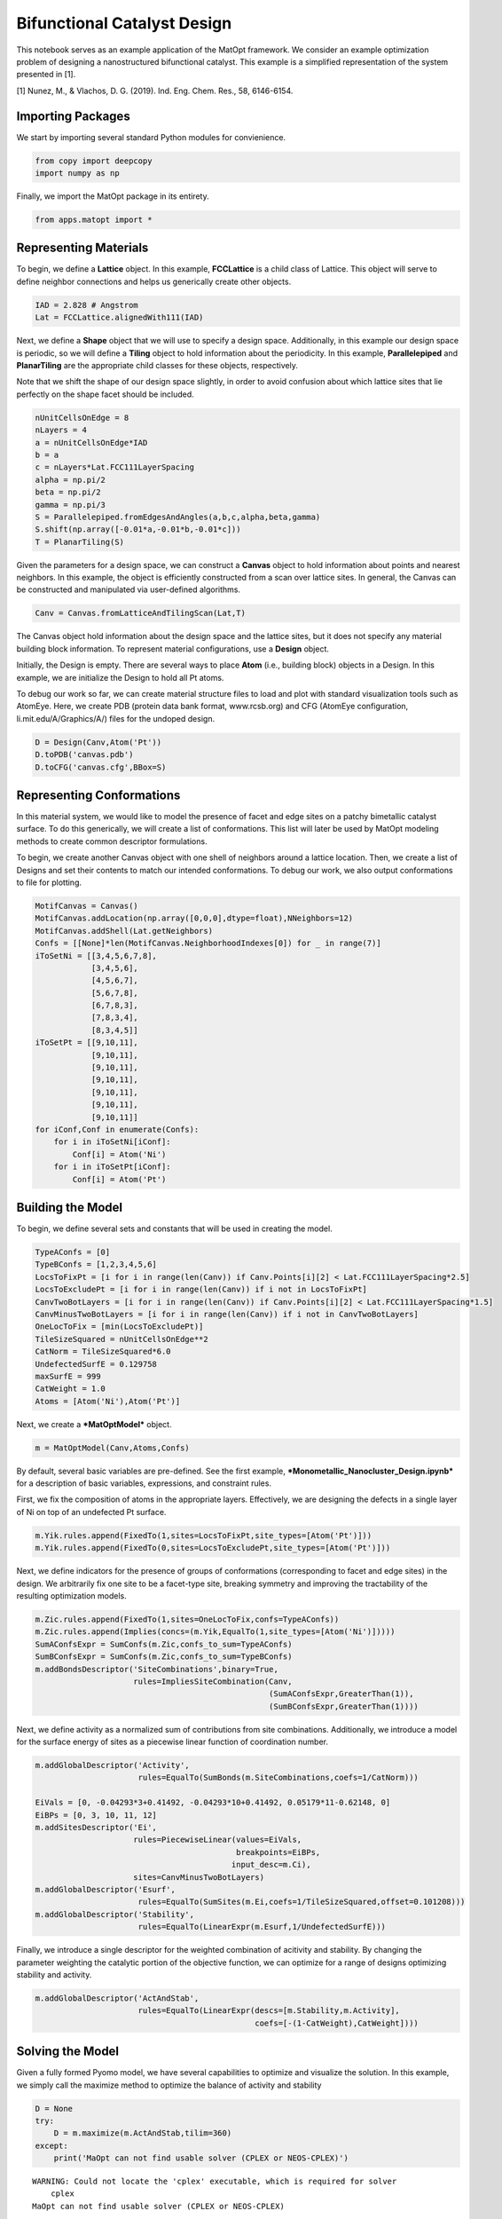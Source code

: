 Bifunctional Catalyst Design
============================

This notebook serves as an example application of the MatOpt framework.
We consider an example optimization problem of designing a
nanostructured bifunctional catalyst. This example is a simplified
representation of the system presented in [1].

[1] Nunez, M., & Vlachos, D. G. (2019). Ind. Eng. Chem. Res., 58,
6146-6154.

Importing Packages
------------------

We start by importing several standard Python modules for convienience.

.. code:: ipython3

    from copy import deepcopy
    import numpy as np

Finally, we import the MatOpt package in its entirety.

.. code:: ipython3

    from apps.matopt import *

Representing Materials
----------------------

To begin, we define a **Lattice** object. In this example,
**FCCLattice** is a child class of Lattice. This object will serve to
define neighbor connections and helps us generically create other
objects.

.. code:: ipython3

    IAD = 2.828 # Angstrom
    Lat = FCCLattice.alignedWith111(IAD)

Next, we define a **Shape** object that we will use to specify a design
space. Additionally, in this example our design space is periodic, so we
will define a **Tiling** object to hold information about the
periodicity. In this example, **Parallelepiped** and **PlanarTiling**
are the appropriate child classes for these objects, respectively.

Note that we shift the shape of our design space slightly, in order to
avoid confusion about which lattice sites that lie perfectly on the
shape facet should be included.

.. code:: ipython3

    nUnitCellsOnEdge = 8
    nLayers = 4
    a = nUnitCellsOnEdge*IAD
    b = a
    c = nLayers*Lat.FCC111LayerSpacing
    alpha = np.pi/2
    beta = np.pi/2
    gamma = np.pi/3
    S = Parallelepiped.fromEdgesAndAngles(a,b,c,alpha,beta,gamma)
    S.shift(np.array([-0.01*a,-0.01*b,-0.01*c]))
    T = PlanarTiling(S)

Given the parameters for a design space, we can construct a **Canvas**
object to hold information about points and nearest neighbors. In this
example, the object is efficiently constructed from a scan over lattice
sites. In general, the Canvas can be constructed and manipulated via
user-defined algorithms.

.. code:: ipython3

    Canv = Canvas.fromLatticeAndTilingScan(Lat,T)

The Canvas object hold information about the design space and the
lattice sites, but it does not specify any material building block
information. To represent material configurations, use a **Design**
object.

Initially, the Design is empty. There are several ways to place **Atom**
(i.e., building block) objects in a Design. In this example, we are
initialize the Design to hold all Pt atoms.

To debug our work so far, we can create material structure files to load
and plot with standard visualization tools such as AtomEye. Here, we
create PDB (protein data bank format, www.rcsb.org) and CFG (AtomEye
configuration, li.mit.edu/A/Graphics/A/) files for the undoped design.

.. code:: ipython3

    D = Design(Canv,Atom('Pt'))
    D.toPDB('canvas.pdb')
    D.toCFG('canvas.cfg',BBox=S)

Representing Conformations
--------------------------

In this material system, we would like to model the presence of facet
and edge sites on a patchy bimetallic catalyst surface. To do this
generically, we will create a list of conformations. This list will
later be used by MatOpt modeling methods to create common descriptor
formulations.

To begin, we create another Canvas object with one shell of neighbors
around a lattice location. Then, we create a list of Designs and set
their contents to match our intended conformations. To debug our work,
we also output conformations to file for plotting.

.. code:: ipython3

    MotifCanvas = Canvas()
    MotifCanvas.addLocation(np.array([0,0,0],dtype=float),NNeighbors=12)
    MotifCanvas.addShell(Lat.getNeighbors)
    Confs = [[None]*len(MotifCanvas.NeighborhoodIndexes[0]) for _ in range(7)]
    iToSetNi = [[3,4,5,6,7,8],
                [3,4,5,6],
                [4,5,6,7],
                [5,6,7,8],
                [6,7,8,3],
                [7,8,3,4],
                [8,3,4,5]]
    iToSetPt = [[9,10,11],
                [9,10,11],
                [9,10,11],
                [9,10,11],
                [9,10,11],
                [9,10,11],
                [9,10,11]]
    for iConf,Conf in enumerate(Confs):
        for i in iToSetNi[iConf]:
            Conf[i] = Atom('Ni')
        for i in iToSetPt[iConf]:
            Conf[i] = Atom('Pt')


Building the Model
------------------

To begin, we define several sets and constants that will be used in
creating the model.

.. code:: ipython3

    TypeAConfs = [0]
    TypeBConfs = [1,2,3,4,5,6]
    LocsToFixPt = [i for i in range(len(Canv)) if Canv.Points[i][2] < Lat.FCC111LayerSpacing*2.5]
    LocsToExcludePt = [i for i in range(len(Canv)) if i not in LocsToFixPt]
    CanvTwoBotLayers = [i for i in range(len(Canv)) if Canv.Points[i][2] < Lat.FCC111LayerSpacing*1.5]
    CanvMinusTwoBotLayers = [i for i in range(len(Canv)) if i not in CanvTwoBotLayers]
    OneLocToFix = [min(LocsToExcludePt)]
    TileSizeSquared = nUnitCellsOnEdge**2
    CatNorm = TileSizeSquared*6.0
    UndefectedSurfE = 0.129758
    maxSurfE = 999
    CatWeight = 1.0
    Atoms = [Atom('Ni'),Atom('Pt')]

Next, we create a ***MatOptModel*** object.

.. code:: ipython3

    m = MatOptModel(Canv,Atoms,Confs)

By default, several basic variables are pre-defined. See the first
example, ***Monometallic\_Nanocluster\_Design.ipynb*** for a description
of basic variables, expressions, and constraint rules.

First, we fix the composition of atoms in the appropriate layers.
Effectively, we are designing the defects in a single layer of Ni on top
of an undefected Pt surface.

.. code:: ipython3

    m.Yik.rules.append(FixedTo(1,sites=LocsToFixPt,site_types=[Atom('Pt')]))
    m.Yik.rules.append(FixedTo(0,sites=LocsToExcludePt,site_types=[Atom('Pt')]))

Next, we define indicators for the presence of groups of conformations
(corresponding to facet and edge sites) in the design. We arbitrarily
fix one site to be a facet-type site, breaking symmetry and improving
the tractability of the resulting optimization models.

.. code:: ipython3

    m.Zic.rules.append(FixedTo(1,sites=OneLocToFix,confs=TypeAConfs))
    m.Zic.rules.append(Implies(concs=(m.Yik,EqualTo(1,site_types=[Atom('Ni')]))))
    SumAConfsExpr = SumConfs(m.Zic,confs_to_sum=TypeAConfs)
    SumBConfsExpr = SumConfs(m.Zic,confs_to_sum=TypeBConfs)
    m.addBondsDescriptor('SiteCombinations',binary=True,
                         rules=ImpliesSiteCombination(Canv,
                                                      (SumAConfsExpr,GreaterThan(1)),
                                                      (SumBConfsExpr,GreaterThan(1))))

Next, we define activity as a normalized sum of contributions from site
combinations. Additionally, we introduce a model for the surface energy
of sites as a piecewise linear function of coordination number.

.. code:: ipython3

    m.addGlobalDescriptor('Activity',
                          rules=EqualTo(SumBonds(m.SiteCombinations,coefs=1/CatNorm)))
    
    EiVals = [0, -0.04293*3+0.41492, -0.04293*10+0.41492, 0.05179*11-0.62148, 0]
    EiBPs = [0, 3, 10, 11, 12]
    m.addSitesDescriptor('Ei',
                         rules=PiecewiseLinear(values=EiVals,
                                               breakpoints=EiBPs,
                                              input_desc=m.Ci),
                         sites=CanvMinusTwoBotLayers)
    m.addGlobalDescriptor('Esurf',
                          rules=EqualTo(SumSites(m.Ei,coefs=1/TileSizeSquared,offset=0.101208)))
    m.addGlobalDescriptor('Stability',
                          rules=EqualTo(LinearExpr(m.Esurf,1/UndefectedSurfE)))

Finally, we introduce a single descriptor for the weighted combination
of acitivity and stability. By changing the parameter weighting the
catalytic portion of the objective function, we can optimize for a range
of designs optimizing stability and activity.

.. code:: ipython3

    m.addGlobalDescriptor('ActAndStab',
                          rules=EqualTo(LinearExpr(descs=[m.Stability,m.Activity],
                                                   coefs=[-(1-CatWeight),CatWeight])))

Solving the Model
-----------------

Given a fully formed Pyomo model, we have several capabilities to
optimize and visualize the solution. In this example, we simply call the
maximize method to optimize the balance of activity and stability

.. code:: ipython3

    D = None
    try:
        D = m.maximize(m.ActAndStab,tilim=360)
    except:
        print('MaOpt can not find usable solver (CPLEX or NEOS-CPLEX)')


.. parsed-literal::

    WARNING: Could not locate the 'cplex' executable, which is required for solver
        cplex
    MaOpt can not find usable solver (CPLEX or NEOS-CPLEX)


Processing Solutions
--------------------

Once the model is solved, we can interpret the solutions as labelings of
a Design object. To accompolish this, we use the
***setDesignFromModel*** function. Then, we can write the Design object
to PDB or CFG files for plotting.

.. code:: ipython3

    if(D is not None):
            D.toCFG('result.cfg',BBox=S)
            PeriodicD = T.replicateDesign(D,4)
            PeriodicS = deepcopy(S)
            PeriodicS.scale(np.array([4,4,1]))
            PeriodicD.toCFG('periodic_result.cfg',BBox=PeriodicS)
